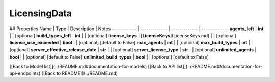 ############
LicensingData
############


## Properties
Name | Type | Description | Notes
------------ | ------------- | ------------- | -------------
**agents_left** | **int** |  | [optional] 
**build_types_left** | **int** |  | [optional] 
**license_keys** | [**LicenseKeys**](LicenseKeys.md) |  | [optional] 
**license_use_exceeded** | **bool** |  | [optional] [default to False]
**max_agents** | **int** |  | [optional] 
**max_build_types** | **int** |  | [optional] 
**server_effective_release_date** | **str** |  | [optional] 
**server_license_type** | **str** |  | [optional] 
**unlimited_agents** | **bool** |  | [optional] [default to False]
**unlimited_build_types** | **bool** |  | [optional] [default to False]

[[Back to Model list]](../README.md#documentation-for-models) [[Back to API list]](../README.md#documentation-for-api-endpoints) [[Back to README]](../README.md)


